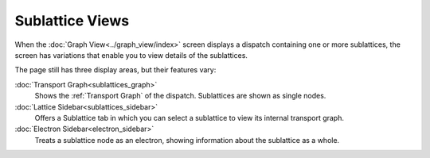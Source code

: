 =========================
Sublattice Views
=========================

When the :doc:`Graph View<../graph_view/index>` screen displays a dispatch containing one or more sublattices, the screen has variations that enable you to view details of the sublattices.

The page still has three display areas, but their features vary:

:doc:`Transport Graph<sublattices_graph>`
    Shows the :ref:`Transport Graph` of the dispatch. Sublattices are shown as single nodes.
:doc:`Lattice Sidebar<sublattices_sidebar>`
    Offers a Sublattice tab in which you can select a sublattice to view its internal transport graph.
:doc:`Electron Sidebar<electron_sidebar>`
    Treats a sublattice node as an electron, showing information about the sublattice as a whole.
